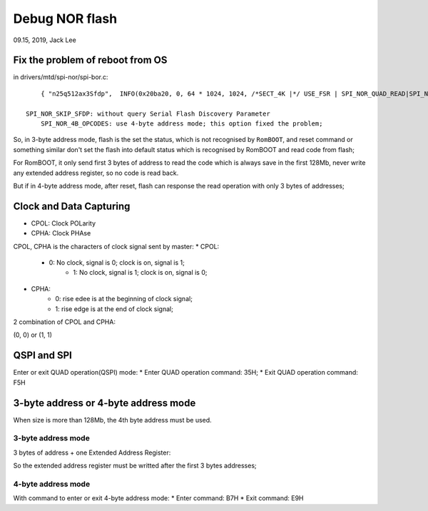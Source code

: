 Debug NOR flash
################################
09.15, 2019, Jack Lee


Fix the problem of reboot from OS
===============================================
in drivers/mtd/spi-nor/spi-bor.c:

::

	{ "n25q512ax3Sfdp",  INFO(0x20ba20, 0, 64 * 1024, 1024, /*SECT_4K |*/ USE_FSR | SPI_NOR_QUAD_READ|SPI_NOR_SKIP_SFDP| SPI_NOR_4B_OPCODES) },	/* specs. p.43 */

    SPI_NOR_SKIP_SFDP: without query Serial Flash Discovery Parameter
	SPI_NOR_4B_OPCODES: use 4-byte address mode; this option fixed the problem;
	

So, in 3-byte address mode, flash is the set the status, which is not recognised by ``RomBOOT``, and reset command or something similar don't set the flash 
into default status which is recognised by RomBOOT and read code from flash;

For RomBOOT, it only send first 3 bytes of address to read the code which is always save in the first 128Mb, never write any extended address register, 
so no code is read back.

But if in 4-byte address mode, after reset, flash can response the read operation with only 3 bytes of addresses;




Clock and Data Capturing
===============================================
* CPOL: Clock POLarity
* CPHA: Clock PHAse

CPOL, CPHA is the characters of clock signal sent by master:
* CPOL:
    * 0: No clock, signal is 0; clock is on, signal is 1;
	* 1: No clock, signal is 1; clock is on, signal is 0;

* CPHA:
    * 0: rise edee is at the beginning of clock signal;
    * 1: rise edge is at the end of clock signal;
	
2 combination of CPOL and CPHA:

(0, 0) or (1, 1)



QSPI and SPI
===============================================
Enter or exit QUAD operation(QSPI) mode:
* Enter QUAD operation command: 35H;
* Exit QUAD operation command: F5H

3-byte address or 4-byte address mode
===============================================
When size is more than 128Mb, the 4th byte address must be used.

3-byte address mode
-----------------------------------------------
3 bytes of address + one Extended Address Register:

So the extended address register must be writted after the first 3 bytes addresses;


4-byte address mode
-----------------------------------------------
With command to enter or exit 4-byte address mode:
* Enter command: B7H
* Exit command: E9H


